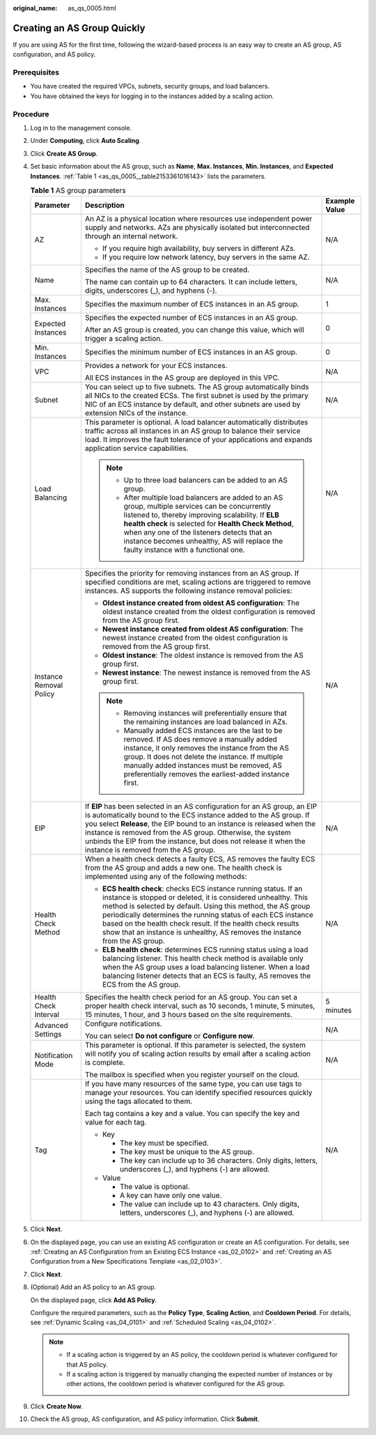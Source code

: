 :original_name: as_qs_0005.html

.. _as_qs_0005:

Creating an AS Group Quickly
============================

If you are using AS for the first time, following the wizard-based process is an easy way to create an AS group, AS configuration, and AS policy.

Prerequisites
-------------

-  You have created the required VPCs, subnets, security groups, and load balancers.
-  You have obtained the keys for logging in to the instances added by a scaling action.

Procedure
---------

#. Log in to the management console.

#. Under **Computing**, click **Auto Scaling**.

#. Click **Create AS Group**.

#. Set basic information about the AS group, such as **Name**, **Max. Instances**, **Min. Instances**, and **Expected Instances**. :ref:`Table 1 <as_qs_0005__table2153361016143>` lists the parameters.

   .. _as_qs_0005__table2153361016143:

   .. table:: **Table 1** AS group parameters

      +-------------------------+-----------------------------------------------------------------------------------------------------------------------------------------------------------------------------------------------------------------------------------------------------------------------------------------------------------------------------------------------------------------------------------------------------------------+-----------------------+
      | Parameter               | Description                                                                                                                                                                                                                                                                                                                                                                                                     | Example Value         |
      +=========================+=================================================================================================================================================================================================================================================================================================================================================================================================================+=======================+
      | AZ                      | An AZ is a physical location where resources use independent power supply and networks. AZs are physically isolated but interconnected through an internal network.                                                                                                                                                                                                                                             | N/A                   |
      |                         |                                                                                                                                                                                                                                                                                                                                                                                                                 |                       |
      |                         | -  If you require high availability, buy servers in different AZs.                                                                                                                                                                                                                                                                                                                                              |                       |
      |                         | -  If you require low network latency, buy servers in the same AZ.                                                                                                                                                                                                                                                                                                                                              |                       |
      +-------------------------+-----------------------------------------------------------------------------------------------------------------------------------------------------------------------------------------------------------------------------------------------------------------------------------------------------------------------------------------------------------------------------------------------------------------+-----------------------+
      | Name                    | Specifies the name of the AS group to be created.                                                                                                                                                                                                                                                                                                                                                               | N/A                   |
      |                         |                                                                                                                                                                                                                                                                                                                                                                                                                 |                       |
      |                         | The name can contain up to 64 characters. It can include letters, digits, underscores (_), and hyphens (-).                                                                                                                                                                                                                                                                                                     |                       |
      +-------------------------+-----------------------------------------------------------------------------------------------------------------------------------------------------------------------------------------------------------------------------------------------------------------------------------------------------------------------------------------------------------------------------------------------------------------+-----------------------+
      | Max. Instances          | Specifies the maximum number of ECS instances in an AS group.                                                                                                                                                                                                                                                                                                                                                   | 1                     |
      +-------------------------+-----------------------------------------------------------------------------------------------------------------------------------------------------------------------------------------------------------------------------------------------------------------------------------------------------------------------------------------------------------------------------------------------------------------+-----------------------+
      | Expected Instances      | Specifies the expected number of ECS instances in an AS group.                                                                                                                                                                                                                                                                                                                                                  | 0                     |
      |                         |                                                                                                                                                                                                                                                                                                                                                                                                                 |                       |
      |                         | After an AS group is created, you can change this value, which will trigger a scaling action.                                                                                                                                                                                                                                                                                                                   |                       |
      +-------------------------+-----------------------------------------------------------------------------------------------------------------------------------------------------------------------------------------------------------------------------------------------------------------------------------------------------------------------------------------------------------------------------------------------------------------+-----------------------+
      | Min. Instances          | Specifies the minimum number of ECS instances in an AS group.                                                                                                                                                                                                                                                                                                                                                   | 0                     |
      +-------------------------+-----------------------------------------------------------------------------------------------------------------------------------------------------------------------------------------------------------------------------------------------------------------------------------------------------------------------------------------------------------------------------------------------------------------+-----------------------+
      | VPC                     | Provides a network for your ECS instances.                                                                                                                                                                                                                                                                                                                                                                      | N/A                   |
      |                         |                                                                                                                                                                                                                                                                                                                                                                                                                 |                       |
      |                         | All ECS instances in the AS group are deployed in this VPC.                                                                                                                                                                                                                                                                                                                                                     |                       |
      +-------------------------+-----------------------------------------------------------------------------------------------------------------------------------------------------------------------------------------------------------------------------------------------------------------------------------------------------------------------------------------------------------------------------------------------------------------+-----------------------+
      | Subnet                  | You can select up to five subnets. The AS group automatically binds all NICs to the created ECSs. The first subnet is used by the primary NIC of an ECS instance by default, and other subnets are used by extension NICs of the instance.                                                                                                                                                                      | N/A                   |
      +-------------------------+-----------------------------------------------------------------------------------------------------------------------------------------------------------------------------------------------------------------------------------------------------------------------------------------------------------------------------------------------------------------------------------------------------------------+-----------------------+
      | Load Balancing          | This parameter is optional. A load balancer automatically distributes traffic across all instances in an AS group to balance their service load. It improves the fault tolerance of your applications and expands application service capabilities.                                                                                                                                                             | N/A                   |
      |                         |                                                                                                                                                                                                                                                                                                                                                                                                                 |                       |
      |                         | .. note::                                                                                                                                                                                                                                                                                                                                                                                                       |                       |
      |                         |                                                                                                                                                                                                                                                                                                                                                                                                                 |                       |
      |                         |    -  Up to three load balancers can be added to an AS group.                                                                                                                                                                                                                                                                                                                                                   |                       |
      |                         |    -  After multiple load balancers are added to an AS group, multiple services can be concurrently listened to, thereby improving scalability. If **ELB health check** is selected for **Health Check Method**, when any one of the listeners detects that an instance becomes unhealthy, AS will replace the faulty instance with a functional one.                                                           |                       |
      +-------------------------+-----------------------------------------------------------------------------------------------------------------------------------------------------------------------------------------------------------------------------------------------------------------------------------------------------------------------------------------------------------------------------------------------------------------+-----------------------+
      | Instance Removal Policy | Specifies the priority for removing instances from an AS group. If specified conditions are met, scaling actions are triggered to remove instances. AS supports the following instance removal policies:                                                                                                                                                                                                        | N/A                   |
      |                         |                                                                                                                                                                                                                                                                                                                                                                                                                 |                       |
      |                         | -  **Oldest instance created from oldest AS configuration**: The oldest instance created from the oldest configuration is removed from the AS group first.                                                                                                                                                                                                                                                      |                       |
      |                         | -  **Newest instance created from oldest AS configuration**: The newest instance created from the oldest configuration is removed from the AS group first.                                                                                                                                                                                                                                                      |                       |
      |                         | -  **Oldest instance**: The oldest instance is removed from the AS group first.                                                                                                                                                                                                                                                                                                                                 |                       |
      |                         | -  **Newest instance**: The newest instance is removed from the AS group first.                                                                                                                                                                                                                                                                                                                                 |                       |
      |                         |                                                                                                                                                                                                                                                                                                                                                                                                                 |                       |
      |                         | .. note::                                                                                                                                                                                                                                                                                                                                                                                                       |                       |
      |                         |                                                                                                                                                                                                                                                                                                                                                                                                                 |                       |
      |                         |    -  Removing instances will preferentially ensure that the remaining instances are load balanced in AZs.                                                                                                                                                                                                                                                                                                      |                       |
      |                         |    -  Manually added ECS instances are the last to be removed. If AS does remove a manually added instance, it only removes the instance from the AS group. It does not delete the instance. If multiple manually added instances must be removed, AS preferentially removes the earliest-added instance first.                                                                                                 |                       |
      +-------------------------+-----------------------------------------------------------------------------------------------------------------------------------------------------------------------------------------------------------------------------------------------------------------------------------------------------------------------------------------------------------------------------------------------------------------+-----------------------+
      | EIP                     | If **EIP** has been selected in an AS configuration for an AS group, an EIP is automatically bound to the ECS instance added to the AS group. If you select **Release**, the EIP bound to an instance is released when the instance is removed from the AS group. Otherwise, the system unbinds the EIP from the instance, but does not release it when the instance is removed from the AS group.              | N/A                   |
      +-------------------------+-----------------------------------------------------------------------------------------------------------------------------------------------------------------------------------------------------------------------------------------------------------------------------------------------------------------------------------------------------------------------------------------------------------------+-----------------------+
      | Health Check Method     | When a health check detects a faulty ECS, AS removes the faulty ECS from the AS group and adds a new one. The health check is implemented using any of the following methods:                                                                                                                                                                                                                                   | N/A                   |
      |                         |                                                                                                                                                                                                                                                                                                                                                                                                                 |                       |
      |                         | -  **ECS health check**: checks ECS instance running status. If an instance is stopped or deleted, it is considered unhealthy. This method is selected by default. Using this method, the AS group periodically determines the running status of each ECS instance based on the health check result. If the health check results show that an instance is unhealthy, AS removes the instance from the AS group. |                       |
      |                         | -  **ELB health check**: determines ECS running status using a load balancing listener. This health check method is available only when the AS group uses a load balancing listener. When a load balancing listener detects that an ECS is faulty, AS removes the ECS from the AS group.                                                                                                                        |                       |
      +-------------------------+-----------------------------------------------------------------------------------------------------------------------------------------------------------------------------------------------------------------------------------------------------------------------------------------------------------------------------------------------------------------------------------------------------------------+-----------------------+
      | Health Check Interval   | Specifies the health check period for an AS group. You can set a proper health check interval, such as 10 seconds, 1 minute, 5 minutes, 15 minutes, 1 hour, and 3 hours based on the site requirements.                                                                                                                                                                                                         | 5 minutes             |
      +-------------------------+-----------------------------------------------------------------------------------------------------------------------------------------------------------------------------------------------------------------------------------------------------------------------------------------------------------------------------------------------------------------------------------------------------------------+-----------------------+
      | Advanced Settings       | Configure notifications.                                                                                                                                                                                                                                                                                                                                                                                        | N/A                   |
      |                         |                                                                                                                                                                                                                                                                                                                                                                                                                 |                       |
      |                         | You can select **Do not configure** or **Configure now**.                                                                                                                                                                                                                                                                                                                                                       |                       |
      +-------------------------+-----------------------------------------------------------------------------------------------------------------------------------------------------------------------------------------------------------------------------------------------------------------------------------------------------------------------------------------------------------------------------------------------------------------+-----------------------+
      | Notification Mode       | This parameter is optional. If this parameter is selected, the system will notify you of scaling action results by email after a scaling action is complete.                                                                                                                                                                                                                                                    | N/A                   |
      |                         |                                                                                                                                                                                                                                                                                                                                                                                                                 |                       |
      |                         | The mailbox is specified when you register yourself on the cloud.                                                                                                                                                                                                                                                                                                                                               |                       |
      +-------------------------+-----------------------------------------------------------------------------------------------------------------------------------------------------------------------------------------------------------------------------------------------------------------------------------------------------------------------------------------------------------------------------------------------------------------+-----------------------+
      | Tag                     | If you have many resources of the same type, you can use tags to manage your resources. You can identify specified resources quickly using the tags allocated to them.                                                                                                                                                                                                                                          | N/A                   |
      |                         |                                                                                                                                                                                                                                                                                                                                                                                                                 |                       |
      |                         | Each tag contains a key and a value. You can specify the key and value for each tag.                                                                                                                                                                                                                                                                                                                            |                       |
      |                         |                                                                                                                                                                                                                                                                                                                                                                                                                 |                       |
      |                         | -  Key                                                                                                                                                                                                                                                                                                                                                                                                          |                       |
      |                         |                                                                                                                                                                                                                                                                                                                                                                                                                 |                       |
      |                         |    -  The key must be specified.                                                                                                                                                                                                                                                                                                                                                                                |                       |
      |                         |    -  The key must be unique to the AS group.                                                                                                                                                                                                                                                                                                                                                                   |                       |
      |                         |    -  The key can include up to 36 characters. Only digits, letters, underscores (_), and hyphens (-) are allowed.                                                                                                                                                                                                                                                                                              |                       |
      |                         |                                                                                                                                                                                                                                                                                                                                                                                                                 |                       |
      |                         | -  Value                                                                                                                                                                                                                                                                                                                                                                                                        |                       |
      |                         |                                                                                                                                                                                                                                                                                                                                                                                                                 |                       |
      |                         |    -  The value is optional.                                                                                                                                                                                                                                                                                                                                                                                    |                       |
      |                         |    -  A key can have only one value.                                                                                                                                                                                                                                                                                                                                                                            |                       |
      |                         |    -  The value can include up to 43 characters. Only digits, letters, underscores (_), and hyphens (-) are allowed.                                                                                                                                                                                                                                                                                            |                       |
      +-------------------------+-----------------------------------------------------------------------------------------------------------------------------------------------------------------------------------------------------------------------------------------------------------------------------------------------------------------------------------------------------------------------------------------------------------------+-----------------------+

#. Click **Next**.

#. On the displayed page, you can use an existing AS configuration or create an AS configuration. For details, see :ref:`Creating an AS Configuration from an Existing ECS Instance <as_02_0102>` and :ref:`Creating an AS Configuration from a New Specifications Template <as_02_0103>`.

#. Click **Next**.

#. (Optional) Add an AS policy to an AS group.

   On the displayed page, click **Add AS Policy**.

   Configure the required parameters, such as the **Policy Type**, **Scaling Action**, and **Cooldown Period**. For details, see :ref:`Dynamic Scaling <as_04_0101>` and :ref:`Scheduled Scaling <as_04_0102>`.

   .. note::

      -  If a scaling action is triggered by an AS policy, the cooldown period is whatever configured for that AS policy.
      -  If a scaling action is triggered by manually changing the expected number of instances or by other actions, the cooldown period is whatever configured for the AS group.

#. Click **Create Now**.

#. Check the AS group, AS configuration, and AS policy information. Click **Submit**.

